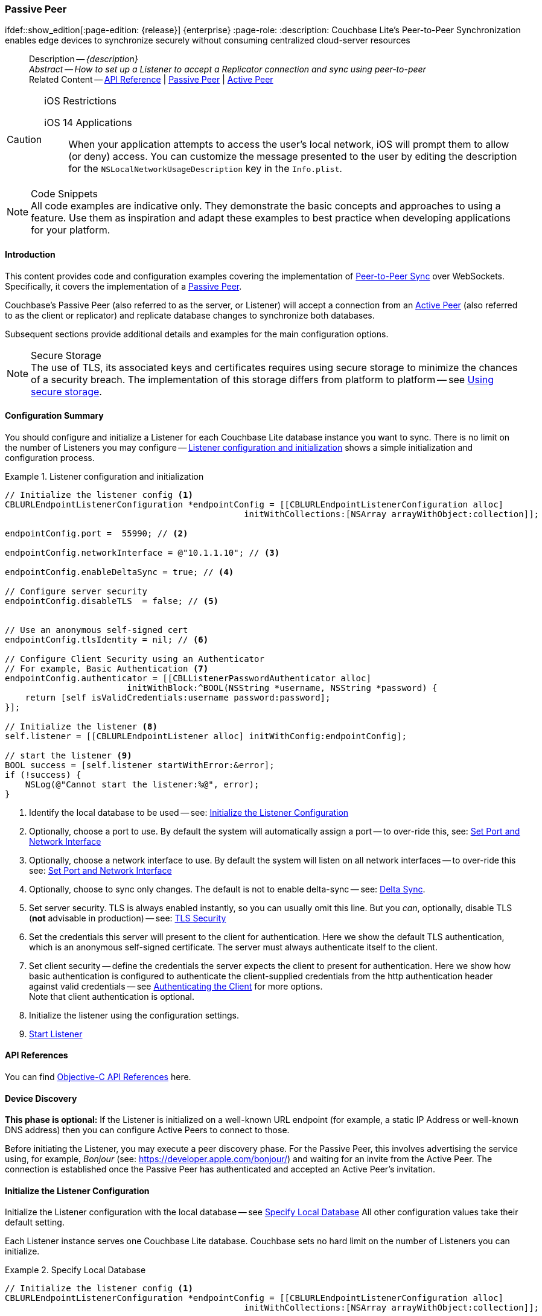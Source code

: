 :docname: p2psync-websocket-using-passive
:page-module: objc
:page-relative-src-path: p2psync-websocket-using-passive.adoc
:page-origin-url: https://github.com/couchbase/docs-couchbase-lite.git
:page-origin-start-path:
:page-origin-refname: antora-assembler-simplification
:page-origin-reftype: branch
:page-origin-refhash: (worktree)
[#objc:p2psync-websocket-using-passive:::]
=== Passive Peer
:page-aliases: advance/objc-p2psync-websocket-using-passive.adoc
ifdef::show_edition[:page-edition: {release}] {enterprise}
:page-role:
:description: Couchbase Lite's Peer-to-Peer Synchronization enables edge devices to synchronize securely without consuming centralized cloud-server resources


:maintenance: 1


[abstract]
--
Description -- _{description}_ +
_Abstract -- How to set up a Listener to accept a Replicator connection and sync using peer-to-peer_ +
Related Content -- https://docs.couchbase.com/mobile/{major}.{minor}.{maintenance-ios}{empty}/couchbase-lite-objc[API Reference]  |  xref:objc:p2psync-websocket-using-passive.adoc[Passive Peer]  |  xref:objc:p2psync-websocket-using-active.adoc[Active Peer]
--


.iOS Restrictions
[CAUTION]
--
iOS 14 Applications::
When your application attempts to access the user's local network, iOS will prompt them to allow (or deny) access.
You can customize the message presented to the user by editing the description for the `NSLocalNetworkUsageDescription` key in the `Info.plist`.
--


.Code Snippets
[NOTE]
All code examples are indicative only.
They demonstrate the basic concepts and approaches to using a feature.
Use them as inspiration and adapt these examples to best practice when developing applications for your platform.


[discrete#objc:p2psync-websocket-using-passive:::introduction]
==== Introduction
This content provides code and configuration examples covering the implementation of xref:refer-glossary.adoc#peer-to-peer-sync[Peer-to-Peer Sync] over WebSockets.
Specifically, it covers the implementation of a xref:refer-glossary.adoc#passive-peer[Passive Peer].

Couchbase's Passive Peer (also referred to as the server, or Listener) will accept a connection from an xref:refer-glossary.adoc#active-peer[Active Peer] (also referred to as the client or replicator) and replicate database changes to synchronize both databases.

Subsequent sections provide additional details and examples for the main configuration options.

.Secure Storage
[NOTE]
The use of TLS, its associated keys and certificates requires using secure storage to minimize the chances of a security breach.
The implementation of this storage differs from platform to platform -- see xref:objc:p2psync-websocket.adoc#using-secure-storage[Using secure storage].


[discrete#objc:p2psync-websocket-using-passive:::configuration-summary]
==== Configuration Summary

You should configure and initialize a Listener for each Couchbase Lite database instance you want to sync.
There is no limit on the number of Listeners you may configure -- <<objc:p2psync-websocket-using-passive:::simple-listener-initialization>> shows a simple initialization and configuration process.


// Example 1
.Listener configuration and initialization
[#simple-listener-initialization]


[#objc:p2psync-websocket-using-passive:::simple-listener-initialization]
====


// Show Main Snippet
// include::objc:example$code_snippets/SampleCodeTest.m[tags="listener-initialize", indent=0]
[source, objc]
----
// Initialize the listener config <.>
CBLURLEndpointListenerConfiguration *endpointConfig = [[CBLURLEndpointListenerConfiguration alloc]
                                               initWithCollections:[NSArray arrayWithObject:collection]];

endpointConfig.port =  55990; // <.>

endpointConfig.networkInterface = @"10.1.1.10"; // <.>

endpointConfig.enableDeltaSync = true; // <.>

// Configure server security
endpointConfig.disableTLS  = false; // <.>


// Use an anonymous self-signed cert
endpointConfig.tlsIdentity = nil; // <.>

// Configure Client Security using an Authenticator
// For example, Basic Authentication <.>
endpointConfig.authenticator = [[CBLListenerPasswordAuthenticator alloc]
                        initWithBlock:^BOOL(NSString *username, NSString *password) {
    return [self isValidCredentials:username password:password];
}];

// Initialize the listener <.>
self.listener = [[CBLURLEndpointListener alloc] initWithConfig:endpointConfig];

// start the listener <.>
BOOL success = [self.listener startWithError:&error];
if (!success) {
    NSLog(@"Cannot start the listener:%@", error);
}

----


====


<.> Identify the local database to be used -- see: <<objc:p2psync-websocket-using-passive:::initialize-the-listener-configuration>>

<.> Optionally, choose a port to use.
By default the system will automatically assign a port -- to over-ride this, see: <<objc:p2psync-websocket-using-passive:::lbl-set-network-and-port>>

<.> Optionally, choose a network interface to use.
By default the system will listen on all network interfaces -- to over-ride this see: <<objc:p2psync-websocket-using-passive:::lbl-set-network-and-port>>

<.> Optionally, choose to sync only changes.
The default is not to enable delta-sync -- see: <<objc:p2psync-websocket-using-passive:::delta-sync>>.

<.> Set server security.
TLS is always enabled instantly, so you can usually omit this line.
But you _can_, optionally, disable TLS (*not* advisable in production) -- see: <<objc:p2psync-websocket-using-passive:::lbl-tls-security>>

<.> Set the credentials this server will present to the client for authentication.
Here we show the default TLS authentication, which is an anonymous self-signed certificate.
The server must always authenticate itself to the client.

<.> Set client security -- define the credentials the server expects the client to present for authentication.
Here we show how basic authentication is configured to authenticate the client-supplied credentials from the http authentication header against valid credentials -- see <<objc:p2psync-websocket-using-passive:::lbl-authenticating-the-client>> for more options. +
Note that client authentication is optional.

<.> Initialize the listener using the configuration settings.

<.> <<objc:p2psync-websocket-using-passive:::lbl-start-listener>>


[discrete#objc:p2psync-websocket-using-passive:::api-references]
==== API References
You can find https://docs.couchbase.com/mobile/{major}.{minor}.{maintenance-ios}{empty}/couchbase-lite-objc[Objective-C API References] here.

[discrete#objc:p2psync-websocket-using-passive:::device-discovery]
==== Device Discovery
*This phase is optional:* If the Listener is initialized on a well-known URL endpoint (for example, a static IP Address or well-known DNS address) then you can configure Active Peers to connect to those.

Before initiating the Listener, you may execute a peer discovery phase.
For the Passive Peer, this involves advertising the service using, for example,
_Bonjour_ (see: https://developer.apple.com/bonjour/)
 and waiting for an invite from the Active Peer.
The connection is established once the Passive Peer has authenticated and accepted an Active Peer's invitation.


[discrete#objc:p2psync-websocket-using-passive:::initialize-the-listener-configuration]
==== Initialize the Listener Configuration
Initialize the Listener configuration with the local database -- see <<objc:p2psync-websocket-using-passive:::ex-locdb>>
All other configuration values take their default setting.

Each Listener instance serves one Couchbase Lite database.
Couchbase sets no hard limit on the number of Listeners you can initialize.

// Example 2
.Specify Local Database
[#ex-locdb]


[#objc:p2psync-websocket-using-passive:::ex-locdb]
====


// Show Main Snippet
// include::objc:example$code_snippets/SampleCodeTest.m[tags="listener-config-db", indent=0]
[source, objc]
----
// Initialize the listener config <.>
CBLURLEndpointListenerConfiguration *endpointConfig = [[CBLURLEndpointListenerConfiguration alloc]
                                               initWithCollections:[NSArray arrayWithObject:collection]];

----


====

<.> Set the local database using the https://docs.couchbase.com/mobile/{major}.{minor}.{maintenance-ios}{empty}/couchbase-lite-objc/Classes/CBLURLEndpointListenerConfiguration.html[URLEndpointListenerConfiguration]'s constructor https://docs.couchbase.com/mobile/{major}.{minor}.{maintenance-ios}{empty}/couchbase-lite-objc/Classes/CBLURLEndpointListenerConfiguration.html#/c:objc(cs)CBLURLEndpointListenerConfiguration(im)initWithDatabase:[-initWithDatabase:]. +
The database must be opened before the Listener is started. +
`thisDB` has previously been declared as an object of type `Database`.

[discrete#objc:p2psync-websocket-using-passive:::lbl-set-network-and-port]
==== Set Port and Network Interface


[discrete#objc:p2psync-websocket-using-passive:::port-number]
===== Port number
The Listener will automatically select an available port if you do not specify one -- see <<objc:p2psync-websocket-using-passive:::ex-port>> for how to specify a port.

// Example 3
.Specify a port
[#ex-port]


[#objc:p2psync-websocket-using-passive:::ex-port]
====


// Show Main Snippet
// include::objc:example$code_snippets/SampleCodeTest.m[tags="listener-config-port", indent=0]
[source, objc]
----
endpointConfig.port =  55990; // <.>

----


====

<.> To use a canonical port -- one known to other applications -- specify it explicitly using the https://docs.couchbase.com/mobile/{major}.{minor}.{maintenance-ios}{empty}/couchbase-lite-objc/Classes/CBLURLEndpointListenerConfiguration.html#/c:objc(cs)CBLURLEndpointListenerConfiguration(py)port[port] method shown here. +
Ensure that firewall rules do not block any port you do specify. +


[discrete#objc:p2psync-websocket-using-passive:::network-interface]
===== Network Interface
The Listener will listen on all network interfaces by default.

// Example 4

[#specify-a-network-interface-to-use]
.Specify a Network Interface to Use


[#objc:p2psync-websocket-using-passive:::specify-a-network-interface-to-use]
====


// Show Main Snippet
// include::objc:example$code_snippets/SampleCodeTest.m[tags="listener-config-netw-iface", indent=0]
[source, objc]
----
endpointConfig.networkInterface = @"10.1.1.10"; // <.>

----


====

<.> To specify an interface -- one known to other applications -- identify it explicitly, using the https://docs.couchbase.com/mobile/{major}.{minor}.{maintenance-ios}{empty}/couchbase-lite-objc/Classes/CBLURLEndpointListenerConfiguration.html#/c:objc(cs)CBLURLEndpointListenerConfiguration(py)networkInterface[networkInterface] method shown here.
This must be either an IP Address or network interface name such as `en0`.


[discrete#objc:p2psync-websocket-using-passive:::delta-sync]
==== Delta Sync

Delta Sync allows clients to sync only those parts of a document that have changed.
This can result in significant bandwidth consumption savings and throughput improvements.
Both are valuable benefits, especially when network bandwidth is constrained.

// Example 5
.Enable delta sync


====


// Show Main Snippet
// include::objc:example$code_snippets/SampleCodeTest.m[tags="listener-config-delta-sync", indent=0]
[source, objc]
----
endpointConfig.enableDeltaSync = true; // <.>

----


====

<.> Delta sync replication is not enabled by default.
Use https://docs.couchbase.com/mobile/{major}.{minor}.{maintenance-ios}{empty}/couchbase-lite-objc/Classes/CBLURLEndpointListenerConfiguration.html[URLEndpointListenerConfiguration]'s https://docs.couchbase.com/mobile/{major}.{minor}.{maintenance-ios}{empty}/couchbase-lite-objc/Classes/CBLURLEndpointListenerConfiguration.html#/c:objc(cs)CBLURLEndpointListenerConfiguration(py)enableDeltaSync[enableDeltaSync] method to activate or deactivate it.

[discrete#objc:p2psync-websocket-using-passive:::lbl-tls-security]
==== TLS Security


[discrete#objc:p2psync-websocket-using-passive:::enable-or-disable-tls]
===== Enable or Disable TLS

Define whether the connection is to use TLS or clear text.

TLS-based encryption is enabled by default, and this setting ought to be used in any production environment.
However, it _can_ be disabled. For example, for development or test environments.

When TLS is enabled, Couchbase Lite provides several options on how the Listener may be configured with an appropriate TLS Identity -- see <<objc:p2psync-websocket-using-passive:::configure-tls-identity-for-listener>>.


You can use https://docs.couchbase.com/mobile/{major}.{minor}.{maintenance-ios}{empty}/couchbase-lite-objc/Classes/CBLURLEndpointListenerConfiguration.html[URLEndpointListenerConfiguration]'s https://docs.couchbase.com/mobile/{major}.{minor}.{maintenance-ios}{empty}/couchbase-lite-objc/Classes/CBLURLEndpointListenerConfiguration.html#/c:objc(cs)CBLURLEndpointListenerConfiguration(py)disableTLS[disableTLS] method to disable TLS communication if necessary

The `disableTLS` setting must be 'false' when _Client Cert Authentication_ is required.

Basic Authentication can be used with, or without, TLS.

https://docs.couchbase.com/mobile/{major}.{minor}.{maintenance-ios}{empty}/couchbase-lite-objc/Classes/CBLURLEndpointListenerConfiguration.html#/c:objc(cs)CBLURLEndpointListenerConfiguration(py)disableTLS[disableTLS] works in conjunction with `TLSIdentity`, to enable developers to define the key and certificate to be used.

* If `disableTLS` is true -- TLS communication is disabled and TLS identity is ignored.
Active peers will use the `ws://` URL scheme used to connect to the listener.
* If `disableTLS` is false or not specified -- TLS communication is enabled.
+
Active peers will use the `wss://` URL scheme to connect to the listener.


[discrete#objc:p2psync-websocket-using-passive:::configure-tls-identity-for-listener]
===== Configure TLS Identity for Listener

Define the credentials the server will present to the client for authentication.
Note that the server must always authenticate itself with the client -- see: xref:objc:p2psync-websocket-using-active.adoc#authenticate-listener[Authenticate Listener on Active Peer] for how the client deals with this.

Use https://docs.couchbase.com/mobile/{major}.{minor}.{maintenance-ios}{empty}/couchbase-lite-objc/Classes/CBLURLEndpointListenerConfiguration.html[URLEndpointListenerConfiguration]'s
https://docs.couchbase.com/mobile/{major}.{minor}.{maintenance-ios}{empty}/couchbase-lite-objc/Classes/CBLURLEndpointListenerConfiguration.html#/c:objc(cs)CBLURLEndpointListenerConfiguration(py)tlsIdentity[tlsIdentity] method to configure the TLS Identity used in TLS communication.

If `TLSIdentity` is not set, then the listener uses an auto-generated anonymous self-signed identity (unless `disableTLS = true`).
Whilst the client cannot use this to authenticate the server, it will use it to encrypt communication, giving a more secure option than non-TLS communication.

The auto-generated anonymous self-signed identity is saved in secure storage for future use to obviate the need to re-generate it.


NOTE: Typically, you will configure the Listener's TLS Identity once during the initial launch and re-use it (from secure storage on any subsequent starts.

Here are some example code snippets showing:

* Importing a TLS identity -- see: <<objc:p2psync-websocket-using-passive:::ex-import-tls-id>>
* Setting TLS identity to expect self-signed certificate --  -- see: <<objc:p2psync-websocket-using-passive:::ex-create-tls-id>>
* Setting TLS identity to expect anonymous certificate -- see: <<objc:p2psync-websocket-using-passive:::ex-anon-tls-id>>

.Import Listener's TLS identity
[#ex-import-tls-id]


[#objc:p2psync-websocket-using-passive:::ex-import-tls-id]
====

Import an identity from a secure key and certificate data source.

// Show Main Snippet
// include::objc:example$code_snippets/SampleCodeTest.m[tags="listener-config-tls-enable;listener-config-tls-id-full;!listener-config-tls-id-SelfSigned;!listener-config-tls-id-anon", indent=0]
[source, objc]
----
endpointConfig.disableTLS  = false; // <.>

// Use CA Cert
// Create a TLSIdentity from a key-pair and
// certificate in secure storage
NSURL *certURL = [[NSBundle mainBundle] URLForResource:@"cert" withExtension:@"p12"]; // <.>

NSData *data = [[NSData alloc] initWithContentsOfURL:certURL];
CBLTLSIdentity *tlsIdentity = [CBLTLSIdentity importIdentityWithData:data
                                                            password:@"123"
                                                               label:@"couchbase-docs-cert"
                                                               error:&error]; // <.>

endpointConfig.tlsIdentity = tlsIdentity; // <.>

// set the TLS Identity
endpointConfig.tlsIdentity = tlsIdentity; // <.>

----


====

<.> Ensure TLS is used
<.> Get key and certificate data
<.> Use the retrieved data to create and store the TLS identity
<.> Set this identity as the one presented in response to the client's prompt

.Create Self-Signed Cert
[#ex-create-tls-id]
The system generates a self-signed certificate.]


[#objc:p2psync-websocket-using-passive:::ex-create-tls-id]
====

pass:q,a[Create a TLSIdentity for the server using convenience API. +

// Show Main Snippet
// include::objc:example$code_snippets/SampleCodeTest.m[tags="listener-config-tls-enable;listener-config-tls-id-full;!listener-config-tls-id-caCert;!listener-config-tls-id-anon", indent=0]
[source, objc]
----
endpointConfig.disableTLS  = false; // <.>

// Use a self-signed certificate
NSDictionary *attrs = @{ kCBLCertAttrCommonName:@"Couchbase Inc" }; // <.>

tlsIdentity = [CBLTLSIdentity createIdentityForServer:YES /* isServer */
                                           attributes:attrs
                                           expiration:[NSDate dateWithTimeIntervalSinceNow:86400]
                                                label:@"couchbase-docs-cert"
                                                error:&error]; // <.>

// set the TLS Identity
endpointConfig.tlsIdentity = tlsIdentity; // <.>

----


====


<.> Ensure TLS is used.
<.> Map the required certificate attributes, in this case the common name.
<.> Create the required TLS identity using the attributes.
Add to secure storage as 'couchbase-docs-cert'.
<.> Configure the server to present the defined identity credentials when prompted.


.Use Anonymous Self-Signed Certificate
[#ex-anon-tls-id]
Generated certificates are held in secure storage.]


[#objc:p2psync-websocket-using-passive:::ex-anon-tls-id]
====

pass:q,a[This example uses an _anonymous_ self signed certificate. +

// Show Main Snippet
// include::objc:example$code_snippets/SampleCodeTest.m[tags="listener-config-tls-enable;listener-config-tls-id-anon", indent=0]
[source, objc]
----
endpointConfig.disableTLS  = false; // <.>

// Use an anonymous self-signed cert
endpointConfig.tlsIdentity = nil; // <.>

----


====


<.> Ensure TLS is used. +
This is the default setting.
<.> Authenticate using an anonymous self-signed certificate. +
This is the default setting.


[discrete#objc:p2psync-websocket-using-passive:::lbl-authenticating-the-client]
==== Authenticating the Client
In this section: <<objc:p2psync-websocket-using-passive:::use-basic-authentication>>  |  <<objc:p2psync-websocket-using-passive:::using-client-certificate-authentication>>  |  <<objc:p2psync-websocket-using-passive:::delete-tls-identity>>  |  <<objc:p2psync-websocket-using-passive:::the-impact-of-tls-settings>>

Define how the server (Listener) will authenticate the client as one it is prepared to interact with.

Whilst client authentication is optional, Couchbase lite provides the necessary tools to implement it.
Use the
https://docs.couchbase.com/mobile/{major}.{minor}.{maintenance-ios}{empty}/couchbase-lite-objc/Classes/CBLURLEndpointListenerConfiguration.html[URLEndpointListenerConfiguration] class's https://docs.couchbase.com/mobile/{major}.{minor}.{maintenance-ios}{empty}/couchbase-lite-objc/Classes/CBLURLEndpointListenerConfiguration.html#/c:objc(cs)CBLURLEndpointListenerConfiguration(py)authenticator[authenticator] method to specify how the client-supplied credentials are to be authenticated.

Valid options are:

* No authentication -- If you do not define an Authenticator then all clients are accepted.
* Basic Authentication -- uses the https://docs.couchbase.com/mobile/{major}.{minor}.{maintenance-ios}{empty}/couchbase-lite-objc/Classes/CBLListenerPasswordAuthenticator.html[ListenerPasswordAuthenticator] to authenticate the client using the client-supplied username and password (from the http authentication header).
* https://docs.couchbase.com/mobile/{major}.{minor}.{maintenance-ios}{empty}/couchbase-lite-objc/Classes/CBLListenerCertificateAuthenticator.html[ListenerCertificateAuthenticator] -- which authenticates the client using a client supplied chain of one or more certificates.
You should initialize the authenticator using one of the following constructors:
** A list of one or more root certificates -- the client supplied certificate must end at a certificate in this list if it is to be authenticated
** A block of code that assumes total responsibility for authentication -- it must return a boolean response (true for an authenticated client, or false for a failed authentication).


[discrete#objc:p2psync-websocket-using-passive:::use-basic-authentication]
===== Use Basic Authentication

Define how to authenticate client-supplied username and password credentials.
To use client-supplied certificates instead -- see: <<objc:p2psync-websocket-using-passive:::using-client-certificate-authentication>>


// Example 7
.Password authentication


====


// Show Main Snippet
// include::objc:example$code_snippets/SampleCodeTest.m[tags="listener-config-client-auth-pwd", indent=0]
[source, objc]
----
// Configure Client Security using an Authenticator
// For example, Basic Authentication <.>
endpointConfig.authenticator = [[CBLListenerPasswordAuthenticator alloc]
                        initWithBlock:^BOOL(NSString *username, NSString *password) {
    return [self isValidCredentials:username password:password];
}];

----


====


<.> Where 'username'/'password' are the client-supplied values (from the http-authentication header) and `validUser`/`validPassword` are the values acceptable to the server.


[discrete#objc:p2psync-websocket-using-passive:::using-client-certificate-authentication]
===== Using Client Certificate Authentication
Define how the server will authenticate client-supplied certificates.

There are two ways to authenticate a client:

* A chain of one or more certificates that ends at a certificate in the list of certificates supplied to the constructor for  https://docs.couchbase.com/mobile/{major}.{minor}.{maintenance-ios}{empty}/couchbase-lite-objc/Classes/CBLListenerCertificateAuthenticator.html[ListenerCertificateAuthenticator] -- see: <<objc:p2psync-websocket-using-passive:::ex-set-cert-auth>>

* Application logic: This method assumes complete responsibility for verifying and authenticating the client -- see: <<objc:p2psync-websocket-using-passive:::ex-use-app-logic>>
+
If the parameter supplied to the constructor for `ListenerCertificateAuthenticator` is of type  `ListenerCertificateAuthenticatorDelegate`, all other forms of authentication are bypassed.
+
The client response to the certificate request is passed to the method supplied as the constructor parameter.
The logic should take the form of function or block (such as, a closure expression) where the platform allows.

// Example 8
.Set Certificate Authorization
[#ex-set-cert-auth]


[#objc:p2psync-websocket-using-passive:::ex-set-cert-auth]
====

pass:q,a[Configure the server (listener) to authenticate the client against a list of one or more certificates provided by the server to the the https://docs.couchbase.com/mobile/{major}.{minor}.{maintenance-ios}{empty}/couchbase-lite-objc/Classes/CBLListenerCertificateAuthenticator.html[ListenerCertificateAuthenticator].]

// Show Main Snippet
// include::objc:example$code_snippets/SampleCodeTest.m[tags="listener-config-client-auth-root, indent=0]", indent=0]
[source, objc]
----

NSURL *certURL = [[NSBundle mainBundle] URLForResource:@"cert" withExtension:@"cer"];
NSData *data = [[NSData alloc] initWithContentsOfURL:certURL];
SecCertificateRef rootCertRef = SecCertificateCreateWithData(NULL, (__bridge CFDataRef)data);

config.authenticator = [[CBLListenerCertificateAuthenticator alloc]
                        initWithRootCerts:@[(id)CFBridgingRelease(rootCertRef)]];
// Configure the client authenticator
NSURL *certURL = [[NSBundle mainBundle] URLForResource:@"cert" withExtension:@"p12"]; // <.>
NSData *data = [[NSData alloc] initWithContentsOfURL:certURL];
SecCertificateRef rootCertRef = SecCertificateCreateWithData(NULL, (__bridge CFDataRef)data);

config.authenticator = [[CBLListenerCertificateAuthenticator alloc]
                        initWithRootCerts:@[(id)CFBridgingRelease(rootCertRef)]];  // <.> <.>

----


====

<.>  Get the identity data to authenticate against.
This can be, for example, from a resource file provided with the app, or an identity previously saved in secure storage.
<.> Configure the authenticator to authenticate the client supplied certificate(s) using these root certs.
A valid client will provide one or more certificates that match a certificate in this list.
<.> Add the authenticator to the Listener configuration.


.Application Logic
[#ex-use-app-logic]


[#objc:p2psync-websocket-using-passive:::ex-use-app-logic]
====

pass:q,a[Configure the server (listener) to authenticate the client using user-supplied logic.]

// Show Main Snippet
// include::objc:example$code_snippets/SampleCodeTest.m[tags="listener-config-client-auth-lambda", indent=0]
[source, objc]
----

CBLListenerCertificateAuthenticator *listenerAuth =
[[CBLListenerCertificateAuthenticator alloc] initWithBlock:^BOOL(NSArray *certs) {
    return [self isValidCertificates:certs];
}];

config.authenticator = listenerAuth;
// Authenticate self-signed cert
// using application logic
CBLListenerCertificateAuthenticator *authenticator = [[CBLListenerCertificateAuthenticator alloc]
                                                      initWithBlock:^BOOL(NSArray *certs) {
    return [self isValidCertificates:certs];
}];  // <.>

endpointConfig.authenticator = authenticator; // <.>

----


====

<.>  Get the identity data to authenticate against.
This can be, for example, from a resource file provided with the app, or an identity previously saved in secure storage.
<.>  Configure the Authenticator to pass the root certificates to a user supplied code block.
This code assumes complete responsibility for authenticating the client supplied certificate(s).
It must return a boolean value; with `true` denoting the client supplied certificate authentic.
<.> Add the authenticator to the Listener configuration.


[discrete#objc:p2psync-websocket-using-passive:::delete-tls-identity]
===== Delete Entry

You can remove unwanted TLS identities from secure storage using the convenience API.

// Example 9
.Deleting TLS Identities


====


// Show Main Snippet
// include::objc:example$code_snippets/SampleCodeTest.m[tags="p2p-tlsid-delete-id-from-keychain", indent=0]
[source, objc]
----

[CBLTLSIdentity deleteIdentityWithLabel:@"doco-sync-server-1" error:&error];

----


====


[discrete#objc:p2psync-websocket-using-passive:::the-impact-of-tls-settings]
===== The Impact of TLS Settings

The table in this section shows the expected system behavior (in regards to security) depending on the TLS configuration settings deployed.


.Expected system behavior
[cols="12,44,44"]
|===
|disableTLS |tlsIdentity (corresponding to server) |Expected system behavior

|true
|Ignored
a|TLS is disabled; all communication is plain text.

|false
a| set to nil
a|* The system will auto generate an _anonymous_ self signed cert.
* Active Peers (clients) should be configured to accept self-signed certificates.
* Communication is encrypted

|false
a|Set to server identity generated from a self- or CA-signed certificate

* On first use -- Bring your own certificate and private key; for example, using the https://docs.couchbase.com/mobile/{major}.{minor}.{maintenance-ios}{empty}/couchbase-lite-objc/Classes/CBLTLSIdentity.html[TLSIdentity] class's https://docs.couchbase.com/mobile/{major}.{minor}.{maintenance-ios}{empty}/couchbase-lite-objc/Classes/CBLTLSIdentity.html#/c:objc(cs)CBLTLSIdentity(cm)createIdentityForServer:attributes:expiration:label:error:[createIdentity()] method to add it to the secure storage.
* Each time -- Use the server identity from the certificate stored in the secure storage; for example, using the https://docs.couchbase.com/mobile/{major}.{minor}.{maintenance-ios}{empty}/couchbase-lite-objc/Classes/CBLTLSIdentity.html[TLSIdentity] class's https://docs.couchbase.com/mobile/{major}.{minor}.{maintenance-ios}{empty}/couchbase-lite-objc/Classes/CBLTLSIdentity.html#/c:objc(cs)CBLTLSIdentity(cm)identityWithLabel:error:[identityWithLabel:error] method with the alias you want to retrieve..


a|* System will use the configured identity.
* Active Peers will validate the server certificate corresponding to the TLSIdentity (as long as they are configured to not skip validation -- see <<objc:p2psync-websocket-using-passive:::lbl-tls-security>>).

|===


[discrete#objc:p2psync-websocket-using-passive:::lbl-start-listener]
==== Start Listener

Once you have completed the Listener's configuration settings you can initialize the Listener instance and start it running -- see: <<objc:p2psync-websocket-using-passive:::initialize-and-start-listener>>

// Example 10
[#initialize-and-start-listener]
.Initialize and start listener


[#objc:p2psync-websocket-using-passive:::initialize-and-start-listener]
====


// Show Main Snippet
// include::objc:example$code_snippets/SampleCodeTest.m[tags="listener-start", indent=0]
[source, objc]
----
// Initialize the listener <.>
self.listener = [[CBLURLEndpointListener alloc] initWithConfig:endpointConfig];

// start the listener <.>
BOOL success = [self.listener startWithError:&error];
if (!success) {
    NSLog(@"Cannot start the listener:%@", error);
}

----


====


[discrete#objc:p2psync-websocket-using-passive:::monitor-listener]
==== Monitor Listener

Use the Listener's `https://docs.couchbase.com/mobile/{major}.{minor}.{maintenance-ios}{empty}/couchbase-lite-objc/Classes/CBLURLEndpointListener.html#/c:objc(cs)CBLURLEndpointListener(py)status[status]` property/method to get counts of total and active connections -- see: <<objc:p2psync-websocket-using-passive:::get-connection-counts>>.

You should note that these counts can be extremely volatile. So, the actual number of active connections may have changed, by the time the `https://docs.couchbase.com/mobile/{major}.{minor}.{maintenance-ios}{empty}/couchbase-lite-objc/Classes/Type%20Definitions/CBLConnectionStatus.html[ConnectionStatus]` class returns a result.

// Example 11
.Get connection counts
[#get-connection-counts]


[#objc:p2psync-websocket-using-passive:::get-connection-counts]
====


// Show Main Snippet
// include::objc:example$code_snippets/SampleCodeTest.m[tags="listener-status-check", indent=0]
[source, objc]
----
NSUInteger totalConnections = self.listener.status.connectionCount;
NSUInteger activeConnections = self.listener.status.activeConnectionCount;

----


====


[discrete#objc:p2psync-websocket-using-passive:::stop-listener]
==== Stop Listener

It is best practice to check the status of the Listener's connections and stop only when you have confirmed that there are no active connections -- see <<objc:p2psync-websocket-using-passive:::get-connection-counts>>.

// Example 12
.Stop listener using `stop` method


====


// Show Main Snippet
// include::objc:example$code_snippets/SampleCodeTest.m[tags="listener-stop", indent=0]
[source, objc]
----
[self.listener stop];

----


====


NOTE: Closing the database will also close the Listener.


[discrete#objc:p2psync-websocket-using-passive:::related-content]
==== Related Content
++++
<div class="card-row three-column-row">
++++

[.column]
===== {empty}
.How to
* xref:objc:p2psync-websocket-using-passive.adoc[Passive Peer]
* xref:objc:p2psync-websocket-using-active.adoc[Active Peer]


.

[discrete.colum#objc:p2psync-websocket-using-passive:::-2n]
===== {empty}
.Concepts
* xref:objc:landing-p2psync.adoc[Peer-to-Peer Sync]

* https://docs.couchbase.com/mobile/{major}.{minor}.{maintenance-ios}{empty}/couchbase-lite-objc[API References]

.


[discrete.colum#objc:p2psync-websocket-using-passive:::-3n]
===== {empty}
.Community Resources ...
https://forums.couchbase.com/c/mobile/14[Mobile Forum] |
https://blog.couchbase.com/[Blog] |
https://docs.couchbase.com/tutorials/[Tutorials]

.
xref:tutorials:cbl-p2p-sync-websockets:swift/cbl-p2p-sync-websockets.adoc[Getting Started with Peer-to-Peer Synchronization]


++++
</div>
++++


